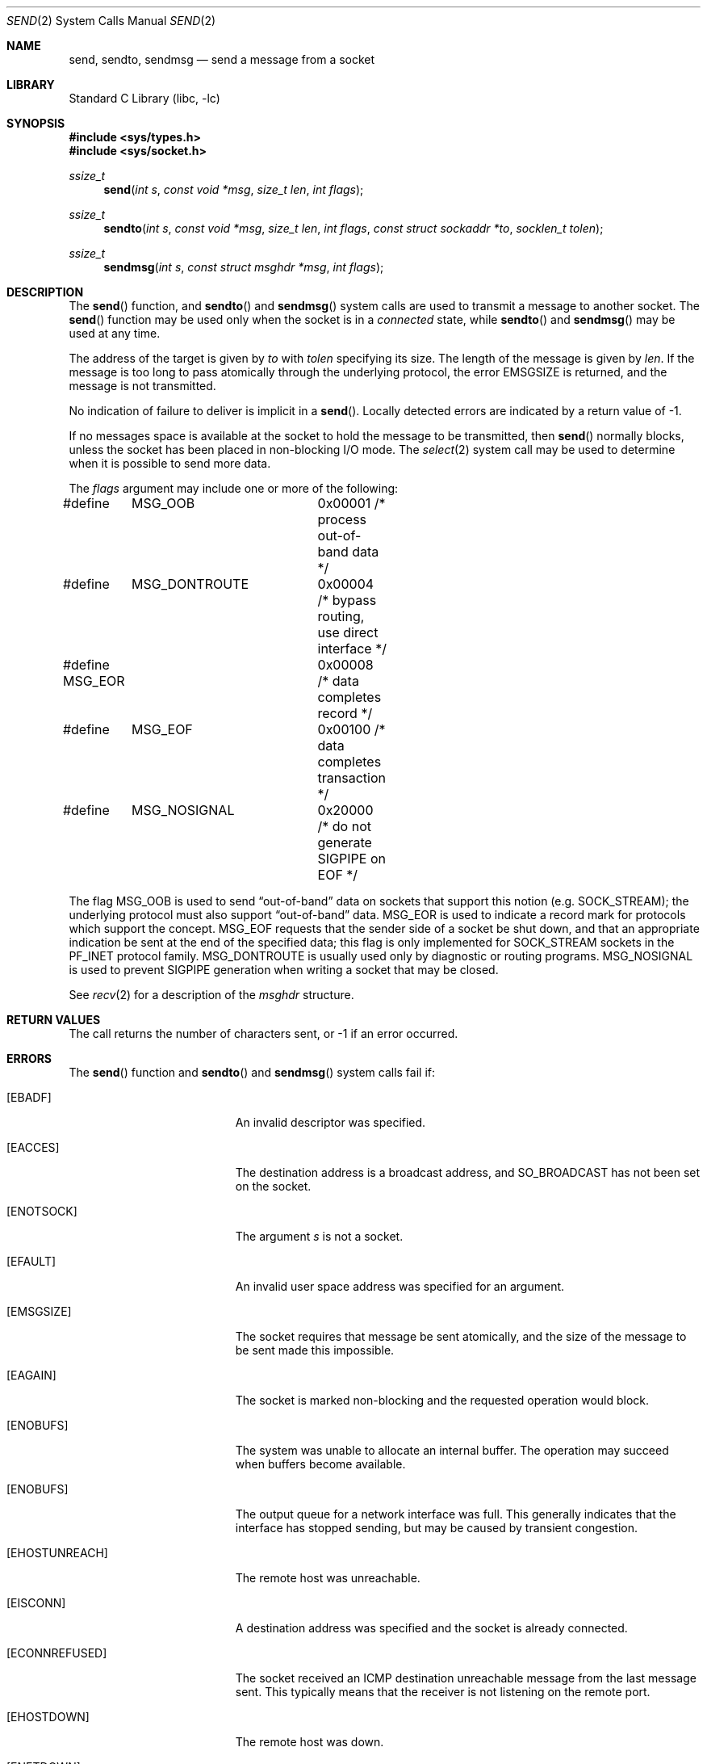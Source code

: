 .\" Copyright (c) 1983, 1991, 1993
.\"	The Regents of the University of California.  All rights reserved.
.\"
.\" Redistribution and use in source and binary forms, with or without
.\" modification, are permitted provided that the following conditions
.\" are met:
.\" 1. Redistributions of source code must retain the above copyright
.\"    notice, this list of conditions and the following disclaimer.
.\" 2. Redistributions in binary form must reproduce the above copyright
.\"    notice, this list of conditions and the following disclaimer in the
.\"    documentation and/or other materials provided with the distribution.
.\" 4. Neither the name of the University nor the names of its contributors
.\"    may be used to endorse or promote products derived from this software
.\"    without specific prior written permission.
.\"
.\" THIS SOFTWARE IS PROVIDED BY THE REGENTS AND CONTRIBUTORS ``AS IS'' AND
.\" ANY EXPRESS OR IMPLIED WARRANTIES, INCLUDING, BUT NOT LIMITED TO, THE
.\" IMPLIED WARRANTIES OF MERCHANTABILITY AND FITNESS FOR A PARTICULAR PURPOSE
.\" ARE DISCLAIMED.  IN NO EVENT SHALL THE REGENTS OR CONTRIBUTORS BE LIABLE
.\" FOR ANY DIRECT, INDIRECT, INCIDENTAL, SPECIAL, EXEMPLARY, OR CONSEQUENTIAL
.\" DAMAGES (INCLUDING, BUT NOT LIMITED TO, PROCUREMENT OF SUBSTITUTE GOODS
.\" OR SERVICES; LOSS OF USE, DATA, OR PROFITS; OR BUSINESS INTERRUPTION)
.\" HOWEVER CAUSED AND ON ANY THEORY OF LIABILITY, WHETHER IN CONTRACT, STRICT
.\" LIABILITY, OR TORT (INCLUDING NEGLIGENCE OR OTHERWISE) ARISING IN ANY WAY
.\" OUT OF THE USE OF THIS SOFTWARE, EVEN IF ADVISED OF THE POSSIBILITY OF
.\" SUCH DAMAGE.
.\"
.\"     From: @(#)send.2	8.2 (Berkeley) 2/21/94
.\" $FreeBSD: release/10.0.0/lib/libc/sys/send.2 188144 2009-02-05 14:06:09Z jamie $
.\"
.Dd February 5, 2009
.Dt SEND 2
.Os
.Sh NAME
.Nm send ,
.Nm sendto ,
.Nm sendmsg
.Nd send a message from a socket
.Sh LIBRARY
.Lb libc
.Sh SYNOPSIS
.In sys/types.h
.In sys/socket.h
.Ft ssize_t
.Fn send "int s" "const void *msg" "size_t len" "int flags"
.Ft ssize_t
.Fn sendto "int s" "const void *msg" "size_t len" "int flags" "const struct sockaddr *to" "socklen_t tolen"
.Ft ssize_t
.Fn sendmsg "int s" "const struct msghdr *msg" "int flags"
.Sh DESCRIPTION
The
.Fn send
function,
and
.Fn sendto
and
.Fn sendmsg
system calls
are used to transmit a message to another socket.
The
.Fn send
function
may be used only when the socket is in a
.Em connected
state, while
.Fn sendto
and
.Fn sendmsg
may be used at any time.
.Pp
The address of the target is given by
.Fa to
with
.Fa tolen
specifying its size.
The length of the message is given by
.Fa len .
If the message is too long to pass atomically through the
underlying protocol, the error
.Er EMSGSIZE
is returned, and
the message is not transmitted.
.Pp
No indication of failure to deliver is implicit in a
.Fn send .
Locally detected errors are indicated by a return value of -1.
.Pp
If no messages space is available at the socket to hold
the message to be transmitted, then
.Fn send
normally blocks, unless the socket has been placed in
non-blocking I/O mode.
The
.Xr select 2
system call may be used to determine when it is possible to
send more data.
.Pp
The
.Fa flags
argument may include one or more of the following:
.Bd -literal
#define	MSG_OOB		0x00001 /* process out-of-band data */
#define	MSG_DONTROUTE	0x00004 /* bypass routing, use direct interface */
#define MSG_EOR		0x00008 /* data completes record */
#define	MSG_EOF		0x00100 /* data completes transaction */
#define	MSG_NOSIGNAL	0x20000 /* do not generate SIGPIPE on EOF */
.Ed
.Pp
The flag
.Dv MSG_OOB
is used to send
.Dq out-of-band
data on sockets that support this notion (e.g.\&
.Dv SOCK_STREAM ) ;
the underlying protocol must also support
.Dq out-of-band
data.
.Dv MSG_EOR
is used to indicate a record mark for protocols which support the
concept.
.Dv MSG_EOF
requests that the sender side of a socket be shut down, and that an
appropriate indication be sent at the end of the specified data;
this flag is only implemented for
.Dv SOCK_STREAM
sockets in the
.Dv PF_INET
protocol family.
.Dv MSG_DONTROUTE
is usually used only by diagnostic or routing programs.
.Dv MSG_NOSIGNAL
is used to prevent
.Dv SIGPIPE
generation when writing a socket that
may be closed.
.Pp
See
.Xr recv 2
for a description of the
.Fa msghdr
structure.
.Sh RETURN VALUES
The call returns the number of characters sent, or -1
if an error occurred.
.Sh ERRORS
The
.Fn send
function and
.Fn sendto
and
.Fn sendmsg
system calls
fail if:
.Bl -tag -width Er
.It Bq Er EBADF
An invalid descriptor was specified.
.It Bq Er EACCES
The destination address is a broadcast address, and
.Dv SO_BROADCAST
has not been set on the socket.
.It Bq Er ENOTSOCK
The argument
.Fa s
is not a socket.
.It Bq Er EFAULT
An invalid user space address was specified for an argument.
.It Bq Er EMSGSIZE
The socket requires that message be sent atomically,
and the size of the message to be sent made this impossible.
.It Bq Er EAGAIN
The socket is marked non-blocking and the requested operation
would block.
.It Bq Er ENOBUFS
The system was unable to allocate an internal buffer.
The operation may succeed when buffers become available.
.It Bq Er ENOBUFS
The output queue for a network interface was full.
This generally indicates that the interface has stopped sending,
but may be caused by transient congestion.
.It Bq Er EHOSTUNREACH
The remote host was unreachable.
.It Bq Er EISCONN
A destination address was specified and the socket is already connected.
.It Bq Er ECONNREFUSED
The socket received an ICMP destination unreachable message
from the last message sent.
This typically means that the
receiver is not listening on the remote port.
.It Bq Er EHOSTDOWN
The remote host was down.
.It Bq Er ENETDOWN
The remote network was down.
.It Bq Er EADDRNOTAVAIL
The process using a
.Dv SOCK_RAW
socket was jailed and the source
address specified in the IP header did not match the IP
address bound to the prison.
.It Bq Er EPIPE
The socket is unable to send anymore data
.Dv ( SBS_CANTSENDMORE
has been set on the socket).
This typically means that the socket
is not connected.
.El
.Sh SEE ALSO
.Xr fcntl 2 ,
.Xr getsockopt 2 ,
.Xr recv 2 ,
.Xr select 2 ,
.Xr socket 2 ,
.Xr write 2
.Sh HISTORY
The
.Fn send
function appeared in
.Bx 4.2 .
.Sh BUGS
Because
.Fn sendmsg
does not necessarily block until the data has been transferred, it
is possible to transfer an open file descriptor across an
.Dv AF_UNIX
domain socket
(see
.Xr recv 2 ) ,
then
.Fn close
it before it has actually been sent, the result being that the receiver
gets a closed file descriptor.
It is left to the application to
implement an acknowledgment mechanism to prevent this from happening.
